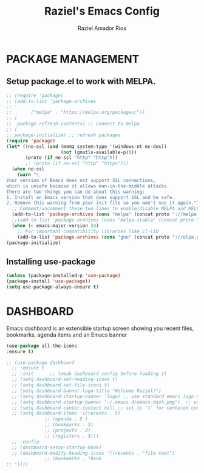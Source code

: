 #+TITLE: Raziel's Emacs Config
#+AUTHOR: Raziel Amador Rios

* PACKAGE MANAGEMENT

** Setup package.el to work with MELPA.

#+begin_src emacs-lisp
;; (require 'package)
;; (add-to-list 'package-archives
;; '
;; 	     ("melpa" . "https://melpa.org/packages/"))
;; (
;;  package-refresh-contents) ;; connect to melpa
;; (
;; package-initialize) ;; refresh packages
(require 'package)
(let* ((no-ssl (and (memq system-type '(windows-nt ms-dos))
                    (not (gnutls-available-p))))
       (proto (if no-ssl "http" "http")))
       ;; (proto (if no-ssl "http" "https")))
  (when no-ssl
    (warn "\
Your version of Emacs does not support SSL connections,
which is unsafe because it allows man-in-the-middle attacks.
There are two things you can do about this warning:
1. Install an Emacs version that does support SSL and be safe.
2. Remove this warning from your init file so you won't see it again."))
  ;; Comment/uncomment these two lines to enable/disable MELPA and MELPA Stable as desired
  (add-to-list 'package-archives (cons "melpa" (concat proto "://melpa.org/packages/")) t)
  ;;(add-to-list 'package-archives (cons "melpa-stable" (concat proto "://stable.melpa.org/packages/")) t)
  (when (< emacs-major-version 24)
    ;; For important compatibility libraries like cl-lib
    (add-to-list 'package-archives (cons "gnu" (concat proto "://elpa.gnu.org/packages/")))))
(package-initialize)
#+end_src

** Installing use-package

#+begin_src emacs-lisp
(unless (package-installed-p 'use-package)
(package-install 'use-package))
(setq use-package-always-ensure t)
#+end_src

* DASHBOARD

Emacs dashboard is an extensible startup screen showing you recent files, bookmarks, agenda items and an Emacs banner
#+begin_src emacs-lisp
  (use-package all-the-icons
  :ensure t)

  ;; (use-package dashboard
    ;; :ensure t 
    ;; :init      ;; tweak dashboard config before loading it
    ;; (setq dashboard-set-heading-icons t)
    ;; (setq dashboard-set-file-icons t)
    ;; (setq dashboard-banner-logo-title "Welcome Raziel!")
    ;; (setq dashboard-startup-banner 'logo) ;; use standard emacs logo as banner
    ;; (setq dashboard-startup-banner "~/.emacs.d/emacs-dash.png")  ;; use custom image as banner
    ;; (setq dashboard-center-content nil) ;; set to 't' for centered content
    ;; (setq dashboard-items '((recents . 5)
			    ;; (agenda . 5 )
			    ;; (bookmarks . 3)
			    ;; (projects . 3)
			    ;; (registers . 3)))
    ;; :config
    ;; (dashboard-setup-startup-hook)
    ;; (dashboard-modify-heading-icons '((recents . "file-text")
				;; (bookmarks . "book
  ;; "))))
#+end_src





